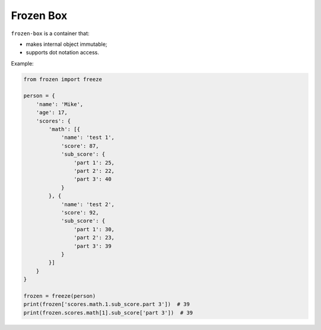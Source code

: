 Frozen Box
==========

``frozen-box`` is a container that:

* makes internal object immutable;
* supports dot notation access.

Example:

.. code-block:: python

    from frozen import freeze

    person = {
        'name': 'Mike',
        'age': 17,
        'scores': {
            'math': [{
                'name': 'test 1',
                'score': 87,
                'sub_score': {
                    'part 1': 25,
                    'part 2': 22,
                    'part 3': 40
                }
            }, {
                'name': 'test 2',
                'score': 92,
                'sub_score': {
                    'part 1': 30,
                    'part 2': 23,
                    'part 3': 39
                }
            }]
        }
    }

    frozen = freeze(person)
    print(frozen['scores.math.1.sub_score.part 3'])  # 39
    print(frozen.scores.math[1].sub_score['part 3'])  # 39